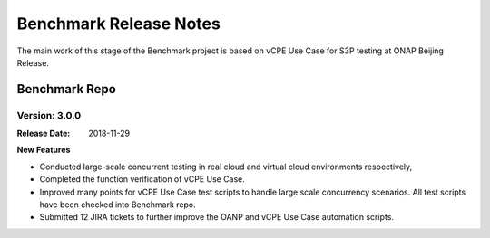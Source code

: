 .. This work is licensed under a Creative Commons Attribution 4.0
   International License. http://creativecommons.org/licenses/by/4.0
   Copyright 2018 Huawei Technologies Co., Ltd.  All rights reserved.

.. _doc-release-notes:

Benchmark Release Notes
=========================

The main work of this stage of the Benchmark project is based on vCPE Use Case for S3P testing at ONAP Beijing Release.

Benchmark Repo
~~~~~~~~~~~~~~

Version: 3.0.0
--------------

:Release Date: 2018-11-29

**New Features**

* Conducted large-scale concurrent testing in real cloud and virtual cloud environments respectively,
* Completed the function verification of vCPE Use Case. 
* Improved many points for vCPE Use Case test scripts to handle large scale concurrency scenarios. All test scripts have been checked into Benchmark repo.
* Submitted 12 JIRA tickets to further improve the OANP and vCPE Use Case automation scripts. 
